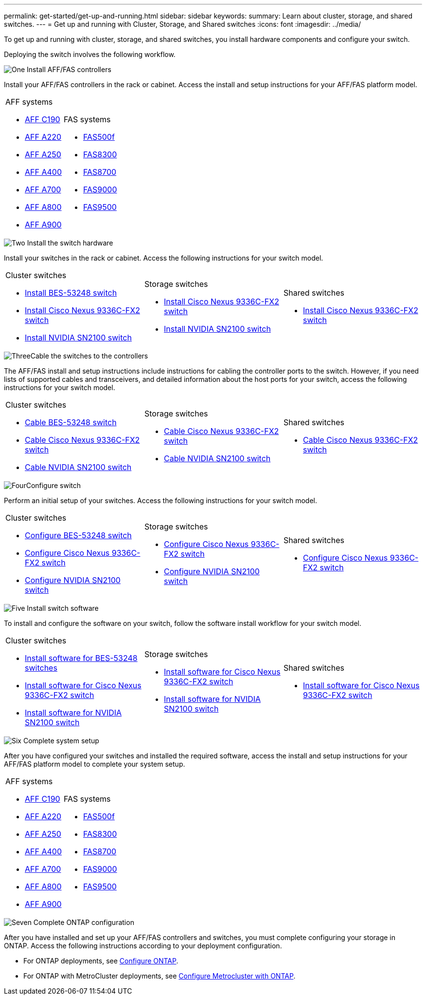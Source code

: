 ---
permalink: get-started/get-up-and-running.html
sidebar: sidebar
keywords:
summary: Learn about cluster, storage, and shared switches.
---
= Get up and running with Cluster, Storage, and Shared switches
:icons: font
:imagesdir: ../media/

[.lead]
To get up and running with cluster, storage, and shared switches, you install hardware components and configure your switch. 

Deploying the switch involves the following workflow.

.image:https://raw.githubusercontent.com/NetAppDocs/common/main/media/number-1.png[One] Install AFF/FAS controllers

[role="quick-margin-para"] 
Install your AFF/FAS controllers in the rack or cabinet. Access the install and setup instructions for your AFF/FAS platform model.

[role="quick-margin-list"]
[%rotate, grid="none", frame="none", cols="9,9,9",]
|===
a|
.AFF systems

* https://docs.netapp.com/us-en/ontap-systems/c190/install-setup.html[AFF C190]

* https://docs.netapp.com/us-en/ontap-systems/a220/install-setup.html[AFF A220]

* https://docs.netapp.com/us-en/ontap-systems/a250/install-setup.html[AFF A250]

* https://docs.netapp.com/us-en/ontap-systems/a400/install-setup.html[AFF A400]

* https://docs.netapp.com/us-en/ontap-systems/a700/install-setup.html[AFF A700]

* https://docs.netapp.com/us-en/ontap-systems/a800/install-setup.html[AFF A800]

* https://docs.netapp.com/us-en/ontap-systems/a900/install_detailed_guide.html[AFF A900]

a|
.FAS systems

* https://docs.netapp.com/us-en/ontap-systems/fas500f/install-setup.html[FAS500f]

* https://docs.netapp.com/us-en/ontap-systems/fas8300/install-setup.html[FAS8300]

* https://docs.netapp.com/us-en/ontap-systems/fas8700/install-setup.html[FAS8700]

* https://docs.netapp.com/us-en/ontap-systems/fas9000/install-setup.html[FAS9000]

* https://docs.netapp.com/us-en/ontap-systems/fas9500/install-setup.html[FAS9500]

a|
|===

.image:https://raw.githubusercontent.com/NetAppDocs/common/main/media/number-2.png[Two] Install the switch hardware

[role="quick-margin-para"]
Install your switches in the rack or cabinet. Access the following instructions for your switch model.

[role="quick-margin-list"]
[%rotate, grid="none", frame="none", cols="9,9,9",]
|===
a|
.Cluster switches

* link:../switch-bes-53248/install-hardware-bes53248.html[Install BES-53248 switch]

* link:../switch-cisco-9336c-fx2/install-switch-9336c-cluster.html[Install Cisco Nexus 9336C-FX2 switch]
* link:../switch-nvidia-sn2100/install-hardware-sn2100-cluster.html[Install NVIDIA SN2100 switch]

a|
.Storage switches

* link:../switch-cisco-9336c-fx2-storage/install-9336c-storage.html[Install Cisco Nexus 9336C-FX2 switch]
* link:../switch-nvidia-sn2100/install-hardware-sn2100-storage.html[Install NVIDIA SN2100 switch]


a|
.Shared switches

* link:../switch-cisco-9336c-fx2-shared/install-9336c-shared.html[Install Cisco Nexus 9336C-FX2 switch]
|===

.image:https://raw.githubusercontent.com/NetAppDocs/common/main/media/number-3.png[Three]Cable the switches to the controllers

[role="quick-margin-para"]
The AFF/FAS install and setup instructions include instructions for cabling the controller ports to the switch. However, if you need lists of supported cables and transceivers, and detailed information about the host ports for your switch, access the following instructions for your switch model.

[role="quick-margin-list"]
[%rotate, grid="none", frame="none", cols="9,9,9",]
|===
a|
.Cluster switches

* link:../switch-bes-53248/configure-reqs-bes53248.html#configuration-requirements[Cable BES-53248 switch]
* link:../switch-cisco-9336c-fx2/setup-worksheet-9336c-cluster.html[Cable Cisco Nexus 9336C-FX2 switch]
* link:../switch-nvidia-sn2100/cabling-considerations-sn2100-cluster.html[Cable NVIDIA SN2100 switch]

a|
.Storage switches

* link:../switch-cisco-9336c-fx2-storage/setup-worksheet-9336c-storage.html[Cable Cisco Nexus 9336C-FX2 switch]
* link:../switch-nvidia-sn2100/cabling-considerations-sn2100-storage.html[Cable NVIDIA SN2100 switch]


a|
.Shared switches

* link:../switch-cisco-9336c-fx2-shared/cable-9336c-shared.html[Cable Cisco Nexus 9336C-FX2 switch]
|===

.image:https://raw.githubusercontent.com/NetAppDocs/common/main/media/number-4.png[Four]Configure switch

[role="quick-margin-para"]
Perform an initial setup of your switches. Access the following instructions for your switch model.

[role="quick-margin-list"]
[%rotate, grid="none", frame="none", cols="9,9,9",]
|===
a|
.Cluster switches

* link:../switch-bes-53248/configure-install-initial.html[Configure BES-53248 switch]
* link:../switch-cisco-9336c-fx2/setup-switch-9336c-cluster.html[Configure Cisco Nexus 9336C-FX2 switch]
* link:../switch-nvidia-sn2100/configure-sn2100-cluster.html[Configure NVIDIA SN2100 switch]

a|
.Storage switches


* link:../switch-cisco-9336c-fx2-storage/setup-switch-9336c-storage.html[Configure Cisco Nexus 9336C-FX2 switch]
* link:../switch-nvidia-sn2100/configure-sn2100-storage.html[Configure NVIDIA SN2100 switch]


a|
.Shared switches

* link:../switch-cisco-9336c-fx2-shared/setup-and-configure-9336c-shared.html[Configure Cisco Nexus 9336C-FX2 switch]
|===

.image:https://raw.githubusercontent.com/NetAppDocs/common/main/media/number-5.png[Five] Install switch software

[role="quick-margin-para"]
To install and configure the software on your switch, follow the software install workflow for your switch model.

[role="quick-margin-list"]
[%rotate, grid="none", frame="none", cols="9,9,9",]
|===
a|
.Cluster switches

* link:../switch-bes-53248/configure-software-overview-bes53248.html[Install software for BES-53248 switches]
* link:../switch-cisco-9336c-fx2/configure-software-overview-9336c-cluster.html[Install software for Cisco Nexus 9336C-FX2 switch]
* link:../switch-nvidia-sn2100/configure-software-overview-sn2100-cluster.html[Install software for NVIDIA SN2100 switch]

a|
.Storage switches

* link:../switch-cisco-9336c-fx2-storage/configure-software-overview-9336c-storage.html[Install software for Cisco Nexus 9336C-FX2 switch]
* link:../switch-nvidia-sn2100/configure-software-sn2100-storage.html[Install software for NVIDIA SN2100 switch]


a|
.Shared switches

* link:../switch-cisco-9336c-fx2-shared/configure-software-overview-9336c-shared.html[Install software for Cisco Nexus 9336C-FX2 switch]
|===

.image:https://raw.githubusercontent.com/NetAppDocs/common/main/media/number-6.png[Six] Complete system setup

[role="quick-margin-para"]
After you have configured your switches and installed the required software, access the install and setup instructions for your AFF/FAS platform model to complete your system setup.

[role="quick-margin-list"]
[%rotate, grid="none", frame="none", cols="9,9,9",]
|===
a|
.AFF systems

* https://docs.netapp.com/us-en/ontap-systems/c190/install-setup.html[AFF C190]

* https://docs.netapp.com/us-en/ontap-systems/a220/install-setup.html[AFF A220]

* https://docs.netapp.com/us-en/ontap-systems/a250/install-setup.html[AFF A250]

* https://docs.netapp.com/us-en/ontap-systems/a400/install-setup.html[AFF A400]

* https://docs.netapp.com/us-en/ontap-systems/a700/install-setup.html[AFF A700]

* https://docs.netapp.com/us-en/ontap-systems/a800/install-setup.html[AFF A800]

* https://docs.netapp.com/us-en/ontap-systems/a900/install_detailed_guide.html[AFF A900]

a|
.FAS systems

* https://docs.netapp.com/us-en/ontap-systems/fas500f/install-setup.html[FAS500f]

* https://docs.netapp.com/us-en/ontap-systems/fas8300/install-setup.html[FAS8300]

* https://docs.netapp.com/us-en/ontap-systems/fas8700/install-setup.html[FAS8700]

* https://docs.netapp.com/us-en/ontap-systems/fas9000/install-setup.html[FAS9000]

* https://docs.netapp.com/us-en/ontap-systems/fas9500/install-setup.html[FAS9500]

a|
|===


.image:https://raw.githubusercontent.com/NetAppDocs/common/main/media/number-7.png[Seven]  Complete ONTAP configuration

[role="quick-margin-para"]
After you have installed and set up your AFF/FAS controllers and switches, you must complete configuring your storage in ONTAP. Access the following instructions according to your deployment configuration.

[role="quick-margin-list"]
* For ONTAP deployments, see https://docs.netapp.com/us-en/ontap/task_configure_ontap.html[Configure ONTAP].

* For ONTAP with MetroCluster deployments, see https://docs.netapp.com/us-en/ontap-metrocluster/[Configure Metrocluster with ONTAP].

